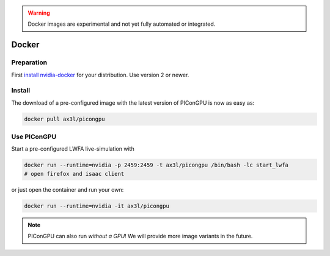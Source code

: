 .. _install-spack:

.. seealso::

   You will need to understand how to use `the terminal <http://www.ks.uiuc.edu/Training/Tutorials/Reference/unixprimer.html>`_.

.. warning::

   Docker images are experimental and not yet fully automated or integrated.

Docker
------

.. sectionauthor:: Axel Huebl

Preparation
^^^^^^^^^^^

First `install nvidia-docker <https://github.com/NVIDIA/nvidia-docker>`_ for your distribution.
Use version 2 or newer.

Install
^^^^^^^

The download of a pre-configured image with the latest version of PIConGPU is now as easy as:

.. code-block:: bash

   docker pull ax3l/picongpu

Use PIConGPU
^^^^^^^^^^^^

Start a pre-configured LWFA live-simulation with

.. code-block:: bash

   docker run --runtime=nvidia -p 2459:2459 -t ax3l/picongpu /bin/bash -lc start_lwfa
   # open firefox and isaac client

or just open the container and run your own:

.. code-block:: bash

   docker run --runtime=nvidia -it ax3l/picongpu

.. note::

   PIConGPU can also run *without a GPU*!
   We will provide more image variants in the future.
